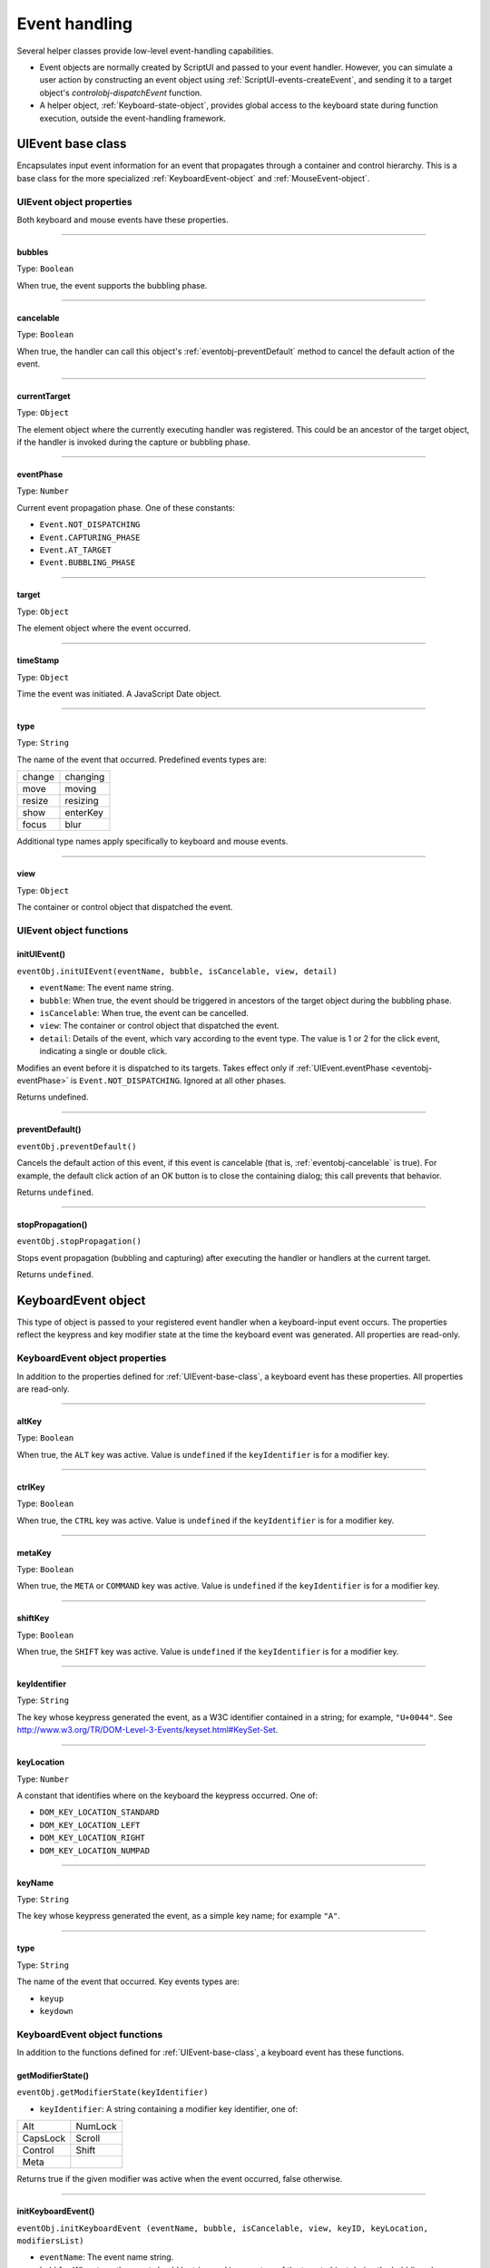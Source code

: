 .. _event-handling:

Event handling
==============
Several helper classes provide low-level event-handling capabilities.

- Event objects are normally created by ScriptUI and passed to your event handler. However, you can
  simulate a user action by constructing an event object using :ref:`ScriptUI-events-createEvent`,
  and sending it to a target object's `controlobj-dispatchEvent` function.
- A helper object, :ref:`Keyboard-state-object`, provides global access to the keyboard state during function
  execution, outside the event-handling framework.

.. _uievent-base-class:

UIEvent base class
------------------
Encapsulates input event information for an event that propagates through a container and control
hierarchy. This is a base class for the more specialized :ref:`KeyboardEvent-object` and :ref:`MouseEvent-object`.

UIEvent object properties
*************************
Both keyboard and mouse events have these properties.

--------------------------------------------------------------------------------

.. _eventobj-bubbles:

bubbles
+++++++
Type: ``Boolean``

When true, the event supports the bubbling phase.

--------------------------------------------------------------------------------

.. _eventobj-cancelable:

cancelable
++++++++++
Type: ``Boolean``

When true, the handler can call this object's :ref:`eventobj-preventDefault` method to
cancel the default action of the event.

--------------------------------------------------------------------------------

.. _eventobj-currentTarget:

currentTarget
+++++++++++++
Type: ``Object``

The element object where the currently executing handler was registered.
This could be an ancestor of the target object, if the handler is invoked
during the capture or bubbling phase.

--------------------------------------------------------------------------------

.. _eventobj-eventPhase:

eventPhase
++++++++++
Type: ``Number``

Current event propagation phase. One of these constants:

- ``Event.NOT_DISPATCHING``
- ``Event.CAPTURING_PHASE``
- ``Event.AT_TARGET``
- ``Event.BUBBLING_PHASE``

--------------------------------------------------------------------------------

.. _eventobj-target:

target
++++++
Type: ``Object``

The element object where the event occurred.

--------------------------------------------------------------------------------

.. _eventobj-timeStamp:

timeStamp
+++++++++
Type: ``Object``

Time the event was initiated. A JavaScript Date object.

--------------------------------------------------------------------------------

.. _eventobj-type:

type
++++
Type: ``String``

The name of the event that occurred. Predefined events types are:

======= ========
change  changing
move    moving
resize  resizing
show    enterKey
focus   blur
======= ========

Additional type names apply specifically to keyboard and mouse events.

--------------------------------------------------------------------------------

.. _eventobj-view:

view
++++
Type: ``Object``

The container or control object that dispatched the event.

UIEvent object functions
************************

.. _eventobj-initUIEvent:

initUIEvent()
+++++++++++++
``eventObj.initUIEvent(eventName, bubble, isCancelable, view, detail)``

- ``eventName``: The event name string.
- ``bubble``: When true, the event should be triggered in ancestors of the target object during
  the bubbling phase.
- ``isCancelable``: When true, the event can be cancelled.
- ``view``: The container or control object that dispatched the event.
- ``detail``: Details of the event, which vary according to the event type. The value is 1 or 2 for
  the click event, indicating a single or double click.

Modifies an event before it is dispatched to its targets. Takes effect only if
:ref:`UIEvent.eventPhase <eventobj-eventPhase>` is ``Event.NOT_DISPATCHING``.
Ignored at all other phases.

Returns undefined.

--------------------------------------------------------------------------------

.. _eventobj-preventDefault:

preventDefault()
++++++++++++++++
``eventObj.preventDefault()``

Cancels the default action of this event, if this event is cancelable (that is, :ref:`eventobj-cancelable` is true). For
example, the default click action of an OK button is to close the containing dialog; this call prevents
that behavior.

Returns ``undefined``.

--------------------------------------------------------------------------------

.. _eventobj-stopPropagation:

stopPropagation()
+++++++++++++++++
``eventObj.stopPropagation()``

Stops event propagation (bubbling and capturing) after executing the handler or handlers at the
current target.

Returns ``undefined``.

.. _keyboardevent-object:

KeyboardEvent object
--------------------
This type of object is passed to your registered event handler when a keyboard-input event occurs. The
properties reflect the keypress and key modifier state at the time the keyboard event was generated. All
properties are read-only.

KeyboardEvent object properties
*******************************
In addition to the properties defined for :ref:`UIEvent-base-class`, a keyboard event has these properties. All
properties are read-only.

--------------------------------------------------------------------------------

altKey
++++++
Type: ``Boolean``

When true, the ``ALT`` key was active. Value is ``undefined`` if the
``keyIdentifier`` is for a modifier key.

--------------------------------------------------------------------------------

ctrlKey
+++++++
Type: ``Boolean``

When true, the ``CTRL`` key was active. Value is ``undefined`` if the
``keyIdentifier`` is for a modifier key.

--------------------------------------------------------------------------------

metaKey
+++++++
Type: ``Boolean``

When true, the ``META`` or ``COMMAND`` key was active. Value is ``undefined`` if the
``keyIdentifier`` is for a modifier key.

--------------------------------------------------------------------------------

shiftKey
++++++++
Type: ``Boolean``

When true, the ``SHIFT`` key was active. Value is ``undefined`` if the
``keyIdentifier`` is for a modifier key.

--------------------------------------------------------------------------------

keyIdentifier
+++++++++++++
Type: ``String``

The key whose keypress generated the event, as a W3C identifier
contained in a string; for example, ``"U+0044"``. See
http://www.w3.org/TR/DOM-Level-3-Events/keyset.html#KeySet-Set.

.. todo:: fix link

--------------------------------------------------------------------------------

keyLocation
+++++++++++
Type: ``Number``

A constant that identifies where on the keyboard the keypress occurred.
One of:

- ``DOM_KEY_LOCATION_STANDARD``
- ``DOM_KEY_LOCATION_LEFT``
- ``DOM_KEY_LOCATION_RIGHT``
- ``DOM_KEY_LOCATION_NUMPAD``

--------------------------------------------------------------------------------

keyName
+++++++
Type: ``String``

The key whose keypress generated the event, as a simple key name; for
example ``"A"``.

--------------------------------------------------------------------------------

type
++++
Type: ``String``

The name of the event that occurred. Key events types are:

- ``keyup``
- ``keydown``

KeyboardEvent object functions
******************************
In addition to the functions defined for :ref:`UIEvent-base-class`, a keyboard event has these functions.

getModifierState()
++++++++++++++++++
``eventObj.getModifierState(keyIdentifier)``

- ``keyIdentifier``: A string containing a modifier key identifier, one of:

========= =======
Alt       NumLock
CapsLock  Scroll
Control   Shift
Meta
========= =======

Returns true if the given modifier was active when the event occurred, false otherwise.

--------------------------------------------------------------------------------

initKeyboardEvent()
+++++++++++++++++++
``eventObj.initKeyboardEvent (eventName, bubble, isCancelable, view, keyID, keyLocation, modifiersList)``

- ``eventName``: The event name string.
- ``bubble``: When true, the event should be triggered in ancestors of the target object
  during the bubbling phase.
- ``isCancelable``: When true, the event can be cancelled.
- ``view``: The container or control object that dispatched the event.
- ``keyID``: Sets the ``keyIdentifier`` value.
- ``keyLocation``: Sets the ``keyLocation``. value.
- ``modifiersList``: A whitespace-separated string of modifier key names, such as "Control Alt".

Reinitializes the object, allowing you to change the event properties after construction. Arguments
set the corresponding properties. Returns ``undefined``.

--------------------------------------------------------------------------------

.. _mouseevent-object:

MouseEvent object
-----------------
This type of object is passed to your registered event handler when a mouse-input event occurs. The
properties reflect the button and modifier-key state and pointer position at the time the event was
generated.
In the case of nested elements, mouse event types are always targeted at the most deeply nested element.
Ancestors of the targeted element can use bubbling to obtain notification of mouse events which occur
within its descendent elements.

MouseEvent object properties
****************************
In addition to the properties defined for :ref:`UIEvent-base-class`, a mouse event has these properties. All
properties are read-only.

--------------------------------------------------------------------------------

altKey
++++++
Type: ``Boolean``

When true, the ``ALT`` key was active. Value is ``undefined`` if the
``keyIdentifier`` is for a modifier key.

--------------------------------------------------------------------------------

button
++++++
Type: ``Number``

Which mouse button changed state.

- ``0``: The left button of a two- or three-button mouse or the one button
  on a one-button mouse, used to activate a UI button or select text.
- ``1``: The middle button of a three-button mouse, or the mouse wheel.
- ``2``: The right button, used to display a context menu, if present.

Some mice may provide or simulate more buttons, and values higher than
2 represent such buttons.

--------------------------------------------------------------------------------

clientX and clientY
+++++++++++++++++++
Type: ``Number``

The horizontal and vertical coordinates at which the event occurred
relative to the target object. The origin is the top left of the control or
window, inside any border decorations.

--------------------------------------------------------------------------------

ctrlKey
+++++++
Type: ``Boolean``

When true, the ``CTRL`` key was active. Value is ``undefined`` if the
``keyIdentifier`` is for a modifier key.

--------------------------------------------------------------------------------

detail
++++++
Type: ``Number``

Details of the event, which vary according to the event type. For the
``click``, ``mousedown``, and ``mouseup`` events, the value is ``1`` for a single click, or
``2`` for a double click.

--------------------------------------------------------------------------------

metaKey
+++++++
Type: ``Boolean``

When true, the ``META`` or ``COMMAND``` key was active. Value is ``undefined`` if the
``keyIdentifier`` is for a modifier key.

--------------------------------------------------------------------------------

relatedTarget
+++++++++++++
Type: ``Object``

- For a ``mouseover`` event, the UI element the pointer is leaving, if any.
- For a ``mouseout`` event, the UI element the pointer is entering, if any.

Otherwise ``undefined``.

--------------------------------------------------------------------------------

screenX and screenY
+++++++++++++++++++
Type: ``Number``

The horizontal and vertical coordinates at which the event occurred
relative to the screen.

--------------------------------------------------------------------------------

shiftKey
++++++++
Type: ``Boolean``

When true, the ``SHIFT`` key was active. Value is ``undefined`` if the
``keyIdentifier`` is for a modifier key.

--------------------------------------------------------------------------------

type
++++
Type: ``String``

The name of the event that occurred. Mouse events types are:

- ``mousedown``
- ``mouseup``
- ``mousemove``
- ``mouseover``
- ``mouseout``
- ``click (detail = 1 for single, 2 for double)``

The sequence of click events is: ``mousedown``, ``mouseup``, ``click``.

MouseEvent object functions
***************************
In addition to the functions defined for :ref:`UIEvent-base-class`, a mouse event has these functions.

getModifierState()
++++++++++++++++++
``eventObj.getModifierState(keyIdentifier)``

- ``keyIdentifier``: A string containing a modifier key identifier, one of:

  - ``Alt``
  - ``CapsLock``
  - ``Control``
  - ``Meta``
  - ``NumLock``
  - ``Scroll``
  - ``Shift``

Returns true if the given modifier was active when the event occurred, false otherwise.

--------------------------------------------------------------------------------

initMouseEvent()
++++++++++++++++

  ::

    eventObj.initMouseEvent(
        eventName,
        bubble,
        isCancelable,
        view,
        detail,
        screenX,
        screenY,
        clientX,
        clientY,
        ctrlKey,
        altKey,
        shiftKey,
        metaKey,
        button,
        relatedTarge
    )

- ``eventName``: The event name string.
- ``bubble``: When true, the event should be triggered in ancestors of the target object
  during the bubbling phase.
- ``isCancelable``: When true, the event can be cancelled.
- ``view``: The container or control object that dispatched the event.
- ``detail``: Sets the single-double click value for the ``click`` event.
- ``screenX, screenY``: Sets the event coordinates relative to the screen.
- ``clientX, clientY``: Sets the event coordinates relative to the target object. The origin is the top left
  of the control or window, inside any border decorations.
- ``ctrlKey, altKey, metaKey``: Sets the modifier key states.
- ``button``: Sets the mouse button.
- ``relatedTarget``: Optional. Sets the related target, if any, for a ``mouseover`` or ``mouseout`` event.

Reinitializes the object, allowing you to change the event properties after construction. Arguments
set the corresponding properties.

Returns ``undefined``.

.. _keyboard-state-object:

Keyboard state object
---------------------
This JavaScript object reports the active state of the keyboard at any time; that is, the current key that is
down and any modifiers that are pressed. It is independent of the event-handling system, and is available
through the :ref:`ScriptUI-environment` object::

  myKeyState = ScriptUI.environment.keyboardState;

The object has the following properties:

keyName
*******
Type: ``String``

The name of the key currently pressed. This is the JavaScript name, a
string such as ``"A"`` or ``"a"``.

--------------------------------------------------------------------------------

shiftKey, ctrlKey, altKey, metaKey
**********************************
Type: ``Boolean``

True if the named modifier key is currently active.

